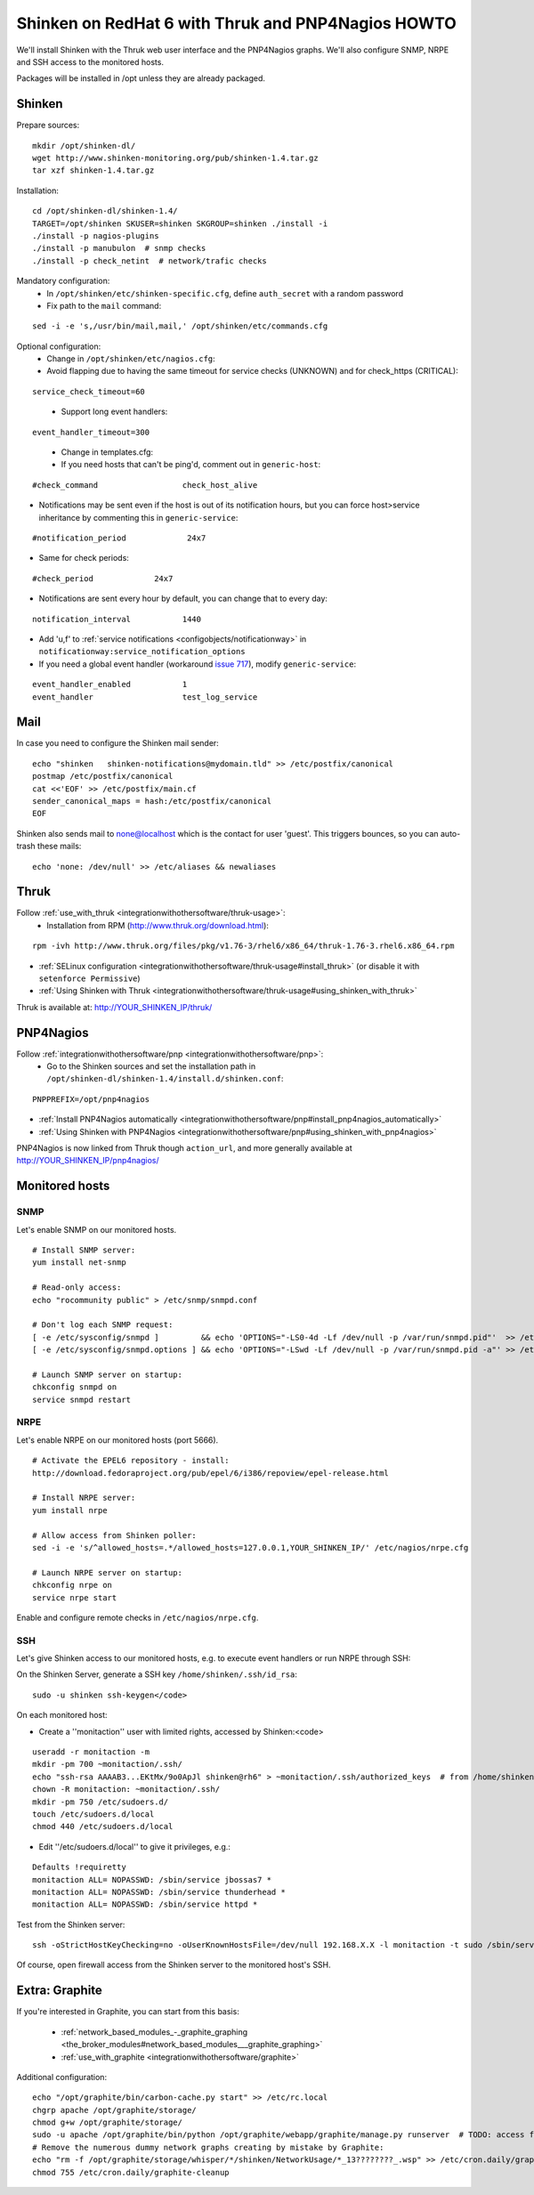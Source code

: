 .. _gettingstarted/installations/redhat-thruk-pnp4nagios-howto:

====================================================
Shinken on RedHat 6 with Thruk and PNP4Nagios HOWTO 
====================================================

We'll install Shinken with the Thruk web user interface and the PNP4Nagios graphs. We'll also configure SNMP, NRPE and SSH access to the monitored hosts.

Packages will be installed in /opt unless they are already packaged.


Shinken 
========

Prepare sources:

::

  mkdir /opt/shinken-dl/
  wget http://www.shinken-monitoring.org/pub/shinken-1.4.tar.gz
  tar xzf shinken-1.4.tar.gz

  
Installation:

::

  cd /opt/shinken-dl/shinken-1.4/
  TARGET=/opt/shinken SKUSER=shinken SKGROUP=shinken ./install -i
  ./install -p nagios-plugins
  ./install -p manubulon  # snmp checks
  ./install -p check_netint  # network/trafic checks

  
Mandatory configuration:
  * In ``/opt/shinken/etc/shinken-specific.cfg``, define ``auth_secret`` with a random password
  * Fix path to the ``mail`` command: 

::

  sed -i -e 's,/usr/bin/mail,mail,' /opt/shinken/etc/commands.cfg

  
Optional configuration:
  * Change in ``/opt/shinken/etc/nagios.cfg``:
  * Avoid flapping due to having the same timeout for service checks (UNKNOWN) and for check_https (CRITICAL): 

::

  service_check_timeout=60

..

  * Support long event handlers:

::

  event_handler_timeout=300


..

  * Change in templates.cfg:
  * If you need hosts that can't be ping'd, comment out in ``generic-host``:

::

      #check_command                  check_host_alive
  
  
* Notifications may be sent even if the host is out of its notification hours, but you can force host>service inheritance by commenting this in ``generic-service``:

::

      #notification_period             24x7  

..

* Same for check periods:

::

      #check_period             24x7

..
  
* Notifications are sent every hour by default, you can change that to every day:

::

      notification_interval           1440
  
..

* Add 'u,f' to :ref:`service notifications <configobjects/notificationway>` in ``notificationway:service_notification_options``
* If you need a global event handler (workaround `issue 717`_), modify ``generic-service``:

::

          event_handler_enabled           1
          event_handler                   test_log_service


Mail 
=====

In case you need to configure the Shinken mail sender:

::

    echo "shinken   shinken-notifications@mydomain.tld" >> /etc/postfix/canonical
    postmap /etc/postfix/canonical
    cat <<'EOF' >> /etc/postfix/main.cf
    sender_canonical_maps = hash:/etc/postfix/canonical
    EOF
  
  
Shinken also sends mail to none@localhost which is the contact for user 'guest'.
This triggers bounces, so you can auto-trash these mails:

::

    echo 'none: /dev/null' >> /etc/aliases && newaliases


Thruk 
======

Follow :ref:`use_with_thruk <integrationwithothersoftware/thruk-usage>`:
  * Installation from RPM (http://www.thruk.org/download.html):

::

  rpm -ivh http://www.thruk.org/files/pkg/v1.76-3/rhel6/x86_64/thruk-1.76-3.rhel6.x86_64.rpm

* :ref:`SELinux configuration <integrationwithothersoftware/thruk-usage#install_thruk>` (or disable it with ``setenforce Permissive``)
* :ref:`Using Shinken with Thruk <integrationwithothersoftware/thruk-usage#using_shinken_with_thruk>`

Thruk is available at: http://YOUR_SHINKEN_IP/thruk/


PNP4Nagios 
===========

Follow :ref:`integrationwithothersoftware/pnp <integrationwithothersoftware/pnp>`:
  * Go to the Shinken sources and set the installation path in ``/opt/shinken-dl/shinken-1.4/install.d/shinken.conf``:

::
  
  PNPPREFIX=/opt/pnp4nagios

* :ref:`Install PNP4Nagios automatically <integrationwithothersoftware/pnp#install_pnp4nagios_automatically>`
* :ref:`Using Shinken with PNP4Nagios <integrationwithothersoftware/pnp#using_shinken_with_pnp4nagios>`

PNP4Nagios is now linked from Thruk though ``action_url``, and more generally available at http://YOUR_SHINKEN_IP/pnp4nagios/


Monitored hosts 
================

SNMP 
-----


Let's enable SNMP on our monitored hosts.

  
::

  
  # Install SNMP server:
  yum install net-snmp
  
  # Read-only access:
  echo "rocommunity public" > /etc/snmp/snmpd.conf
  
  # Don't log each SNMP request:
  [ -e /etc/sysconfig/snmpd ]         && echo 'OPTIONS="-LS0-4d -Lf /dev/null -p /var/run/snmpd.pid"'  >> /etc/sysconfig/snmpd  # RHEL6
  [ -e /etc/sysconfig/snmpd.options ] && echo 'OPTIONS="-LSwd -Lf /dev/null -p /var/run/snmpd.pid -a"' >> /etc/sysconfig/snmpd.options  # RHEL5
  
  # Launch SNMP server on startup:
  chkconfig snmpd on
  service snmpd restart


NRPE 
-----

Let's enable NRPE on our monitored hosts (port 5666).

  
::

  
  # Activate the EPEL6 repository - install:
  http://download.fedoraproject.org/pub/epel/6/i386/repoview/epel-release.html
  
  # Install NRPE server:
  yum install nrpe
  
  # Allow access from Shinken poller:
  sed -i -e 's/^allowed_hosts=.*/allowed_hosts=127.0.0.1,YOUR_SHINKEN_IP/' /etc/nagios/nrpe.cfg
  
  # Launch NRPE server on startup:
  chkconfig nrpe on
  service nrpe start


Enable and configure remote checks in ``/etc/nagios/nrpe.cfg``.


SSH 
----

Let's give Shinken access to our monitored hosts, e.g. to execute event handlers or run NRPE through SSH:

On the Shinken Server, generate a SSH key ``/home/shinken/.ssh/id_rsa``:

::

  sudo -u shinken ssh-keygen</code>
  
On each monitored host:

* Create a ''monitaction'' user with limited rights, accessed by Shinken:<code>

::

  useradd -r monitaction -m
  mkdir -pm 700 ~monitaction/.ssh/
  echo "ssh-rsa AAAAB3...EKtMx/9o0ApJl shinken@rh6" > ~monitaction/.ssh/authorized_keys  # from /home/shinken/.ssh/id_rsa.pub
  chown -R monitaction: ~monitaction/.ssh/
  mkdir -pm 750 /etc/sudoers.d/
  touch /etc/sudoers.d/local
  chmod 440 /etc/sudoers.d/local

* Edit ''/etc/sudoers.d/local'' to give it privileges, e.g.:

::
  
  Defaults !requiretty
  monitaction ALL= NOPASSWD: /sbin/service jbossas7 *
  monitaction ALL= NOPASSWD: /sbin/service thunderhead *
  monitaction ALL= NOPASSWD: /sbin/service httpd *


Test from the Shinken server:

::

  ssh -oStrictHostKeyChecking=no -oUserKnownHostsFile=/dev/null 192.168.X.X -l monitaction -t sudo /sbin/service httpd reload


Of course, open firewall access from the Shinken server to the monitored host's SSH.


Extra: Graphite 
================

If you're interested in Graphite, you can start from this basis:

  * :ref:`network_based_modules_-_graphite_graphing <the_broker_modules#network_based_modules___graphite_graphing>`
  * :ref:`use_with_graphite <integrationwithothersoftware/graphite>`

Additional configuration:

::

      echo "/opt/graphite/bin/carbon-cache.py start" >> /etc/rc.local
      chgrp apache /opt/graphite/storage/
      chmod g+w /opt/graphite/storage/
      sudo -u apache /opt/graphite/bin/python /opt/graphite/webapp/graphite/manage.py runserver  # TODO: access from Apache
      # Remove the numerous dummy network graphs creating by mistake by Graphite:
      echo "rm -f /opt/graphite/storage/whisper/*/shinken/NetworkUsage/*_13????????_.wsp" >> /etc/cron.daily/graphite-cleanup
      chmod 755 /etc/cron.daily/graphite-cleanup
  

.. _issue 717: https://github.com/naparuba/shinken/issues/717
